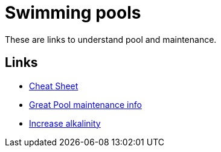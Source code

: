 = Swimming pools
:hardbreaks:

These are links to understand pool and maintenance.

== Links

* link:https://www.swimuniversity.com/wp-content/uploads/2015/04/pool-care-cheat-sheet.jpg[Cheat Sheet]
* link:https://www.swimuniversity.com/pool-maintenance/[Great Pool maintenance info]
* link:https://www.swimuniversity.com/baking-soda-in-pool/[Increase alkalinity]

